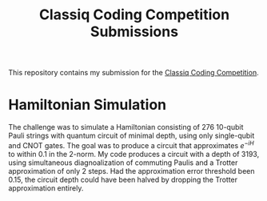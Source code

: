 #+Title: Classiq Coding Competition Submissions

This repository contains my submission for the [[https://www.classiq.io/competition][Classiq Coding Competition]].

* Hamiltonian Simulation
The challenge was to simulate a Hamiltonian consisting of 276 10-qubit Pauli strings with quantum circuit of minimal depth, using only single-qubit and CNOT gates. The goal was to produce a circuit that approximates \( e^{-iH} \) to within 0.1 in the 2-norm. My code produces a circuit with a depth of 3193, using simultaneous diagnoalization of commuting Paulis and a Trotter approximation of only 2 steps. Had the approximation error threshold been 0.15, the circuit depth could have been halved by dropping the Trotter approximation entirely.
